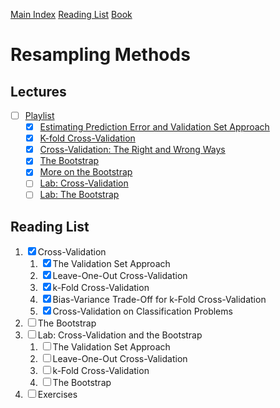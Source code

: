 [[../index.org][Main Index]]
[[../index.org][Reading List]]
[[../an_introduction_to_statistical_learning.org][Book]]

* Resampling Methods
** Lectures
   + [-] [[https://www.youtube.com/playlist?list=PL5-da3qGB5IA6E6ZNXu7dp89_uv8yocmf][Playlist]]
     + [X] [[https://www.youtube.com/watch?v=_2ij6eaaSl0][Estimating Prediction Error and Validation Set Approach]]
     + [X] [[https://www.youtube.com/watch?v=nZAM5OXrktY][K-fold Cross-Validation]]
     + [X] [[https://www.youtube.com/watch?v=S06JpVoNaA0][Cross-Validation: The Right and Wrong Ways]]
     + [X] [[https://www.youtube.com/watch?v=p4BYWX7PTBM][The Bootstrap]]
     + [X] [[https://www.youtube.com/watch?v=BzHz0J9a6k0][More on the Bootstrap]]
     + [ ] [[https://www.youtube.com/watch?v=6dSXlqHAoMk][Lab: Cross-Validation]]
     + [ ] [[https://www.youtube.com/watch?v=YVSmsWoBKnA][Lab: The Bootstrap]]
** Reading List
1. [X] Cross-Validation
   1. [X] The Validation Set Approach
   2. [X] Leave-One-Out Cross-Validation
   3. [X] k-Fold Cross-Validation
   4. [X] Bias-Variance Trade-Off for k-Fold Cross-Validation
   5. [X] Cross-Validation on Classification Problems
2. [ ] The Bootstrap
3. [ ] Lab: Cross-Validation and the Bootstrap
   1. [ ] The Validation Set Approach
   2. [ ] Leave-One-Out Cross-Validation
   3. [ ] k-Fold Cross-Validation
   4. [ ] The Bootstrap
4. [ ] Exercises
